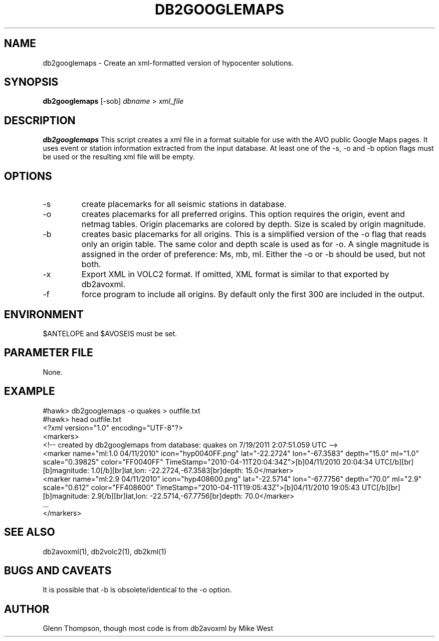 .TH DB2GOOGLEMAPS 1 "$Date$"
.SH NAME
db2googlemaps \- Create an xml-formatted version of hypocenter solutions.

.SH SYNOPSIS
.nf
\fBdb2googlemaps\fP [-sob] \fIdbname\fP > \fIxml_file\fP 
.fi
.SH DESCRIPTION
\fBdb2googlemaps\fP This script creates a xml file in a format suitable for use with the AVO public Google Maps pages. It uses event or station information extracted from the input database. At least one of the -s, -o and -b option flags must be used or the resulting xml file will be empty. 

.SH OPTIONS
.IP -s
create placemarks for all seismic stations in database.
.IP -o
creates placemarks for all preferred origins. This option requires the origin, event and netmag tables. Origin placemarks are colored by depth. Size is scaled by origin magnitude.
.IP -b
creates basic placemarks for all origins. This is a simplified version of the -o flag that reads only an origin table. The same color and depth scale is used as for -o. A single magnitude is assigned in the order of preference: Ms, mb, ml. Either the -o or -b should be used, but not both.
.IP -x
Export XML in VOLC2 format. If omitted, XML format is similar to that exported by db2avoxml.
.IP -f
force program to include all origins. By default only the first 300 are included in the output.

.SH ENVIRONMENT
$ANTELOPE and $AVOSEIS must be set.

.SH PARAMETER FILE
None.

.SH EXAMPLE
#hawk> db2googlemaps -o quakes > outfile.txt
.br
#hawk> head outfile.txt 
.br
<?xml version="1.0" encoding="UTF-8"?>
.br
<markers>
.br
<!-- created by db2googlemaps from database: quakes on  7/19/2011   2:07:51.059 UTC -->
.br
     <marker name="ml:1.0 04/11/2010" icon="hyp0040FF.png" lat="-22.2724" lon="-67.3583" depth="15.0" ml="1.0" scale="0.39825" color="FF0040FF" TimeStamp="2010-04-11T20:04:34Z">[b]04/11/2010 20:04:34 UTC[/b][br][b]magnitude: 1.0[/b][br]lat,lon: -22.2724,-67.3583[br]depth: 15.0</marker>
.br
     <marker name="ml:2.9 04/11/2010" icon="hyp408600.png" lat="-22.5714" lon="-67.7756" depth="70.0" ml="2.9" scale="0.612" color="FF408600" TimeStamp="2010-04-11T19:05:43Z">[b]04/11/2010 19:05:43 UTC[/b][br][b]magnitude: 2.9[/b][br]lat,lon: -22.5714,-67.7756[br]depth: 70.0</marker>
.br
     ...
.br
</markers>
  
.SH SEE ALSO
db2avoxml(1), db2volc2(1), db2kml(1)

.SH BUGS AND CAVEATS
It is possible that -b is obsolete/identical to the -o option.

.SH AUTHOR
Glenn Thompson, though most code is from db2avoxml by Mike West
